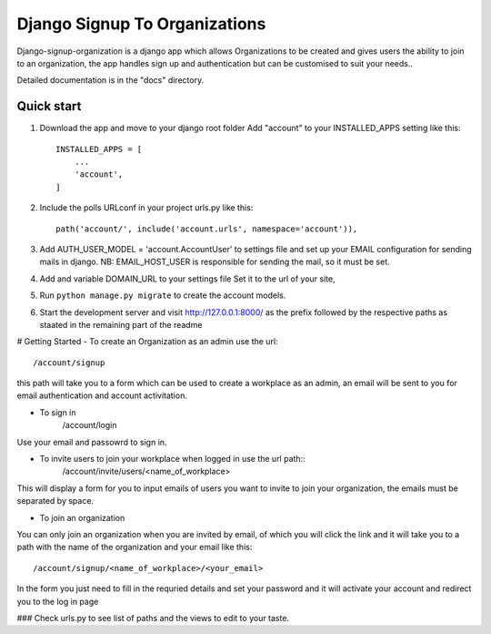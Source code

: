 ##############################
Django Signup To Organizations
##############################

Django-signup-organization is a django app which allows Organizations to be created and gives
users the ability to join to an organization, the app handles sign up and authentication but
can be customised to suit your needs..

Detailed documentation is in the "docs" directory.

Quick start
-----------

1. Download the app and move to your django root folder Add "account" to your INSTALLED_APPS setting like this::

    INSTALLED_APPS = [
        ...
        'account',
    ]

2. Include the polls URLconf in your project urls.py like this::

    path('account/', include('account.urls', namespace='account')),

3. Add AUTH_USER_MODEL = 'account.AccountUser' to settings file and
   set up your EMAIL configuration for sending mails in django. 
   NB: EMAIL_HOST_USER is responsible for sending
   the mail, so it must be set.

4. Add and variable DOMAIN_URL to your settings file Set it to the url of your site,

5. Run ``python manage.py migrate`` to create the account models.

6. Start the development server and visit http://127.0.0.1:8000/ as the prefix followed by
   the respective paths as staated in the remaining part of the readme
   


# Getting Started
- To create an Organization as an admin use the url::
    /account/signup 
this path will take you to a form which can be used to create a workplace as
an admin, an email will be sent to you for email authentication and account activitation.

- To sign in
    /account/login
Use your email and passowrd to sign in.

- To invite users to join your workplace  when logged in use the url path::
    /account/invite/users/<name_of_workplace>

This will display a form for you to input emails of users you want to invite to join
your organization, the emails must be separated by space.

- To join an organization
You can only join an organization when you are invited by email, of which you will click the link
and it will take you to a path with the name of the organization and your email like this::
    /account/signup/<name_of_workplace>/<your_email>
In the form you just need to fill in the requried details and set your password and it will activate
your account and redirect you to the log in page

### Check urls.py to see list of paths and the views to edit to your taste.
